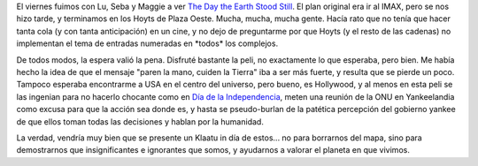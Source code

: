 .. title: El día que la Tierra se detuvo
.. slug: el_dia_que_la_tierra_se_detuvo
.. date: 2009-01-04 18:26:29 UTC-03:00
.. tags: Cine
.. category: 
.. link: 
.. description: 
.. type: text
.. author: cHagHi
.. from_wp: True

El viernes fuimos con Lu, Seba y Maggie a ver `The Day the Earth Stood
Still`_. El plan original era ir al IMAX, pero se nos hizo tarde, y
terminamos en los Hoyts de Plaza Oeste. Mucha, mucha, mucha gente. Hacía
rato que no tenía que hacer tanta cola (y con tanta anticipación) en un
cine, y no dejo de preguntarme por que Hoyts (y el resto de las cadenas)
no implementan el tema de entradas numeradas en \*todos\* los complejos.

De todos modos, la espera valió la pena. Disfruté bastante la peli, no
exactamente lo que esperaba, pero bien. Me había hecho la idea de que el
mensaje "paren la mano, cuiden la Tierra" iba a ser más fuerte, y
resulta que se pierde un poco. Tampoco esperaba encontrarme a USA en el
centro del universo, pero bueno, es Hollywood, y al menos en esta peli
se las ingenian para no hacerlo chocante como en `Día de la
Independencia`_, meten una reunión de la ONU en Yankeelandia como excusa
para que la acción sea donde es, y hasta se pseudo-burlan de la patética
percepción del gobierno yankee de que ellos toman todas las decisiones y
hablan por la humanidad.

La verdad, vendría muy bien que se presente un Klaatu in día de estos...
no para borrarnos del mapa, sino para demostrarnos que insignificantes e
ignorantes que somos, y ayudarnos a valorar el planeta en que vivimos.

 

.. _The Day the Earth Stood Still: http://www.imdb.com/title/tt0970416/
.. _Día de la Independencia: http://www.imdb.com/title/tt0116629/

